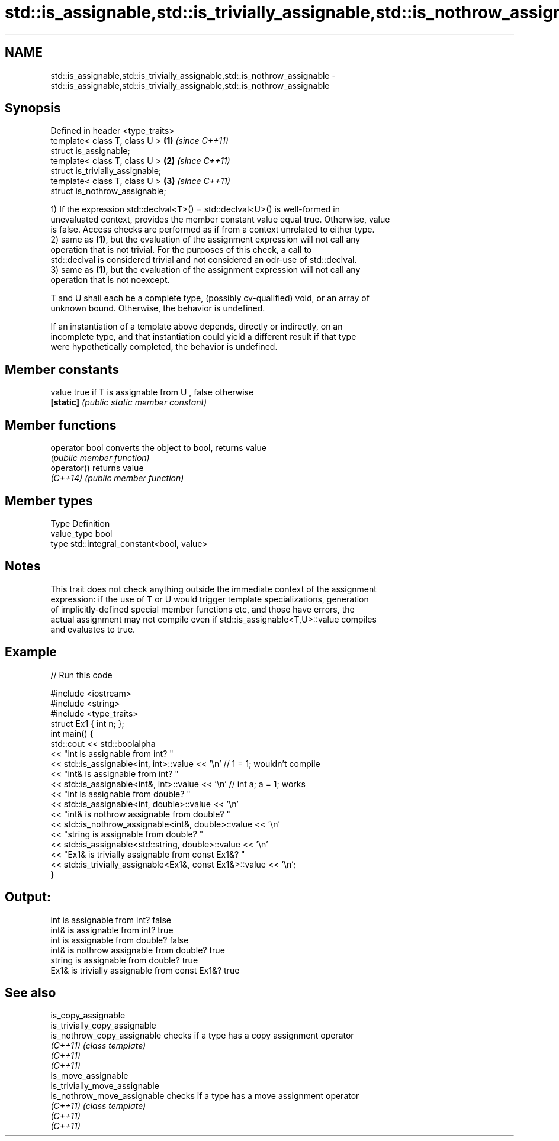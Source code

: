 .TH std::is_assignable,std::is_trivially_assignable,std::is_nothrow_assignable 3 "2020.11.17" "http://cppreference.com" "C++ Standard Libary"
.SH NAME
std::is_assignable,std::is_trivially_assignable,std::is_nothrow_assignable \- std::is_assignable,std::is_trivially_assignable,std::is_nothrow_assignable

.SH Synopsis
   Defined in header <type_traits>
   template< class T, class U >    \fB(1)\fP \fI(since C++11)\fP
   struct is_assignable;
   template< class T, class U >    \fB(2)\fP \fI(since C++11)\fP
   struct is_trivially_assignable;
   template< class T, class U >    \fB(3)\fP \fI(since C++11)\fP
   struct is_nothrow_assignable;

   1) If the expression std::declval<T>() = std::declval<U>() is well-formed in
   unevaluated context, provides the member constant value equal true. Otherwise, value
   is false. Access checks are performed as if from a context unrelated to either type.
   2) same as \fB(1)\fP, but the evaluation of the assignment expression will not call any
   operation that is not trivial. For the purposes of this check, a call to
   std::declval is considered trivial and not considered an odr-use of std::declval.
   3) same as \fB(1)\fP, but the evaluation of the assignment expression will not call any
   operation that is not noexcept.

   T and U shall each be a complete type, (possibly cv-qualified) void, or an array of
   unknown bound. Otherwise, the behavior is undefined.

   If an instantiation of a template above depends, directly or indirectly, on an
   incomplete type, and that instantiation could yield a different result if that type
   were hypothetically completed, the behavior is undefined.

.SH Member constants

   value    true if T is assignable from U , false otherwise
   \fB[static]\fP \fI(public static member constant)\fP

.SH Member functions

   operator bool converts the object to bool, returns value
                 \fI(public member function)\fP
   operator()    returns value
   \fI(C++14)\fP       \fI(public member function)\fP

.SH Member types

   Type       Definition
   value_type bool
   type       std::integral_constant<bool, value>

.SH Notes

   This trait does not check anything outside the immediate context of the assignment
   expression: if the use of T or U would trigger template specializations, generation
   of implicitly-defined special member functions etc, and those have errors, the
   actual assignment may not compile even if std::is_assignable<T,U>::value compiles
   and evaluates to true.

.SH Example

   
// Run this code

 #include <iostream>
 #include <string>
 #include <type_traits>
 struct Ex1 { int n; };
 int main() {
     std::cout << std::boolalpha
               << "int is assignable from int? "
               << std::is_assignable<int, int>::value << '\\n' // 1 = 1; wouldn't compile
               << "int& is assignable from int? "
               << std::is_assignable<int&, int>::value << '\\n' // int a; a = 1; works
               << "int is assignable from double? "
               << std::is_assignable<int, double>::value << '\\n'
               << "int& is nothrow assignable from double? "
               << std::is_nothrow_assignable<int&, double>::value << '\\n'
               << "string is assignable from double? "
               << std::is_assignable<std::string, double>::value << '\\n'
               << "Ex1& is trivially assignable from const Ex1&? "
               << std::is_trivially_assignable<Ex1&, const Ex1&>::value << '\\n';
 }

.SH Output:

 int is assignable from int? false
 int& is assignable from int? true
 int is assignable from double? false
 int& is nothrow assignable from double? true
 string is assignable from double? true
 Ex1& is trivially assignable from const Ex1&? true

.SH See also

   is_copy_assignable
   is_trivially_copy_assignable
   is_nothrow_copy_assignable   checks if a type has a copy assignment operator
   \fI(C++11)\fP                      \fI(class template)\fP 
   \fI(C++11)\fP
   \fI(C++11)\fP
   is_move_assignable
   is_trivially_move_assignable
   is_nothrow_move_assignable   checks if a type has a move assignment operator
   \fI(C++11)\fP                      \fI(class template)\fP 
   \fI(C++11)\fP
   \fI(C++11)\fP
